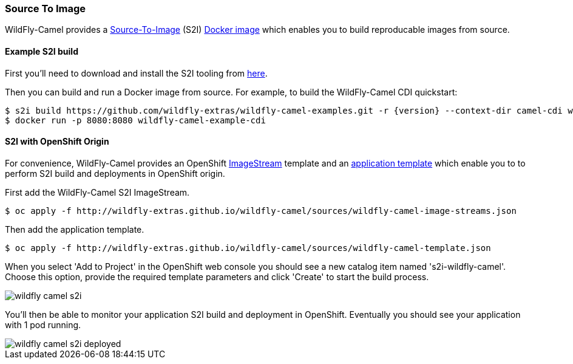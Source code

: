 ### Source To Image

WildFly-Camel provides a https://docs.openshift.org/latest/architecture/core_concepts/builds_and_image_streams.html#source-build[Source-To-Image,window=_blank]
(S2I) https://hub.docker.com/r/wildflyext/s2i-wildfly-camel/[Docker image,window=_blank] which enables you to build reproducable images from source.

#### Example S2I build

First you'll need to download and install the S2I tooling from https://github.com/openshift/source-to-image[here,window=_blank].

Then you can build and run a Docker image from source. For example, to build the WildFly-Camel CDI quickstart:

[source,options="nowrap",subs="attributes"]
$ s2i build https://github.com/wildfly-extras/wildfly-camel-examples.git -r {version} --context-dir camel-cdi wildflyext/s2i-wildfly-camel:{version} wildfly-camel-example-cdi
$ docker run -p 8080:8080 wildfly-camel-example-cdi

#### S2I with OpenShift Origin

For convenience, WildFly-Camel provides an OpenShift link:sources/wildfly-camel-imagestreams.json[ImageStream,window=_blank] 
template and an link:sources/wildfly-camel-template.json[application template,window=_blank] which enable you to to perform S2I build and deployments in OpenShift origin.

First add the WildFly-Camel S2I ImageStream.

[source,options="nowrap"]
$ oc apply -f http://wildfly-extras.github.io/wildfly-camel/sources/wildfly-camel-image-streams.json

Then add the application template.

[source,options="nowrap"]
$ oc apply -f http://wildfly-extras.github.io/wildfly-camel/sources/wildfly-camel-template.json

When you select 'Add to Project' in the OpenShift web console you should see a new catalog item named
's2i-wildfly-camel'. Choose this option, provide the required template parameters and click 'Create' to start the build process.

image::wildfly-camel-s2i.png[]

You'll then be able to monitor your application S2I build and deployment in OpenShift. Eventually you should see your application with 1 pod running.

image::wildfly-camel-s2i-deployed.png[]
